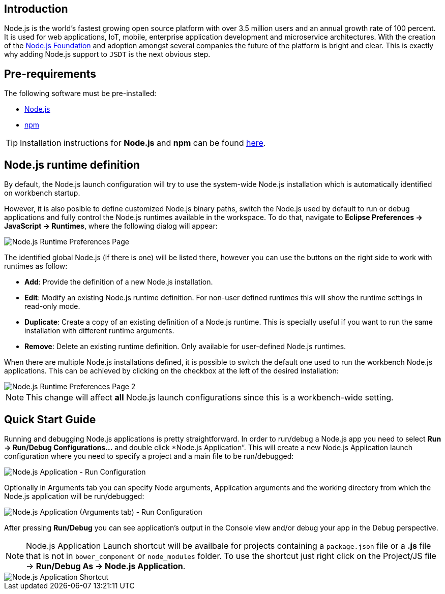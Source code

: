 == Introduction
Node.js is the world's fastest growing open source platform with over 3.5 million users and an annual growth rate of 100 percent. It is used for web applications, IoT, mobile, enterprise application development and microservice architectures. With the creation of the https://nodejs.org/en/foundation/[Node.js Foundation] and adoption amongst several companies the future of the platform is bright and clear. This is exactly why adding Node.js support to `JSDT` is the next obvious step.

== Pre-requirements

The following software must be pre-installed:

* https://nodejs.org/en/[Node.js]
* https://www.npmjs.com/[npm]

TIP: Installation instructions for *Node.js* and *npm* can be found https://docs.npmjs.com/getting-started/installing-node[here].

== Node.js runtime definition
By default, the Node.js launch configuration will try to use the system-wide Node.js installation which is automatically identified on workbench startup.

However, it is also posible to define customized Node.js binary paths, switch the Node.js used by default to run or debug applications and fully control the Node.js runtimes available in the workspace. To do that, navigate to *Eclipse Preferences -> JavaScript -> Runtimes*, where the following dialog will appear:

image::Node.js_Runtime_Preferences_1.png[Node.js Runtime Preferences Page]

The identified global Node.js (if there is one) will be listed there, however you can use the buttons on the right side to work with runtimes as follow:

* *Add*: Provide the definition of a new Node.js installation.
* *Edit*: Modify an existing Node.js runtime definition. For non-user defined runtimes this will show the runtime settings in read-only mode.
* *Duplicate*: Create a copy of an existing definition of a Node.js runtime. This is specially useful if you want to run the same installation with different runtime arguments.
* *Remove*: Delete an existing runtime definition. Only available for user-defined Node.js runtimes.

When there are multiple Node.js installations defined, it is possible to switch the default one used to run the workbench Node.js applications. This can be achieved by clicking on the checkbox at the left of the desired installation:

image::Node.js_Runtime_Preferences_2.png[Node.js Runtime Preferences Page 2]

NOTE: This change will affect *all* Node.js launch configurations since this is a workbench-wide setting.

== Quick Start Guide
Running and debugging Node.js applications is pretty straightforward. In order to run/debug a Node.js app you need to select *Run -> Run/Debug Configurations…* and double click *Node.js Application”. This will create a new Node.js Application launch configuration where you need to specify a project and a main file to be run/debugged:

image::Node.js_Application-Run_Configurations.png[Node.js Application - Run Configuration]

Optionally in Arguments tab you can specify Node arguments, Application arguments and the working directory from which the Node.js application will be run/debugged:

image::Node.js_Application_(Arguments)-Run_Configurations.png[Node.js Application (Arguments tab) - Run Configuration]

After pressing *Run/Debug* you can see application's output in the Console view and/or debug your app in the Debug perspective.

NOTE: Node.js Application Launch shortcut will be availbale for projects containing a `package.json` file or a *.js* file that is not in `bower_component` or `node_modules` folder. 
To use the shortcut just right click on the Project/JS file -> *Run/Debug As -> Node.js Application*.

image::Node.js_Application_Shortcut.png[Node.js Application Shortcut]
 



